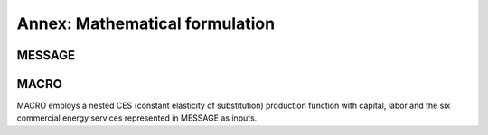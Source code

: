 
Annex: Mathematical formulation
----
MESSAGE
~~~~

MACRO
~~~~
MACRO employs a nested CES (constant elasticity of substitution) production function with capital, labor and the six commercial energy services represented in MESSAGE as inputs.
